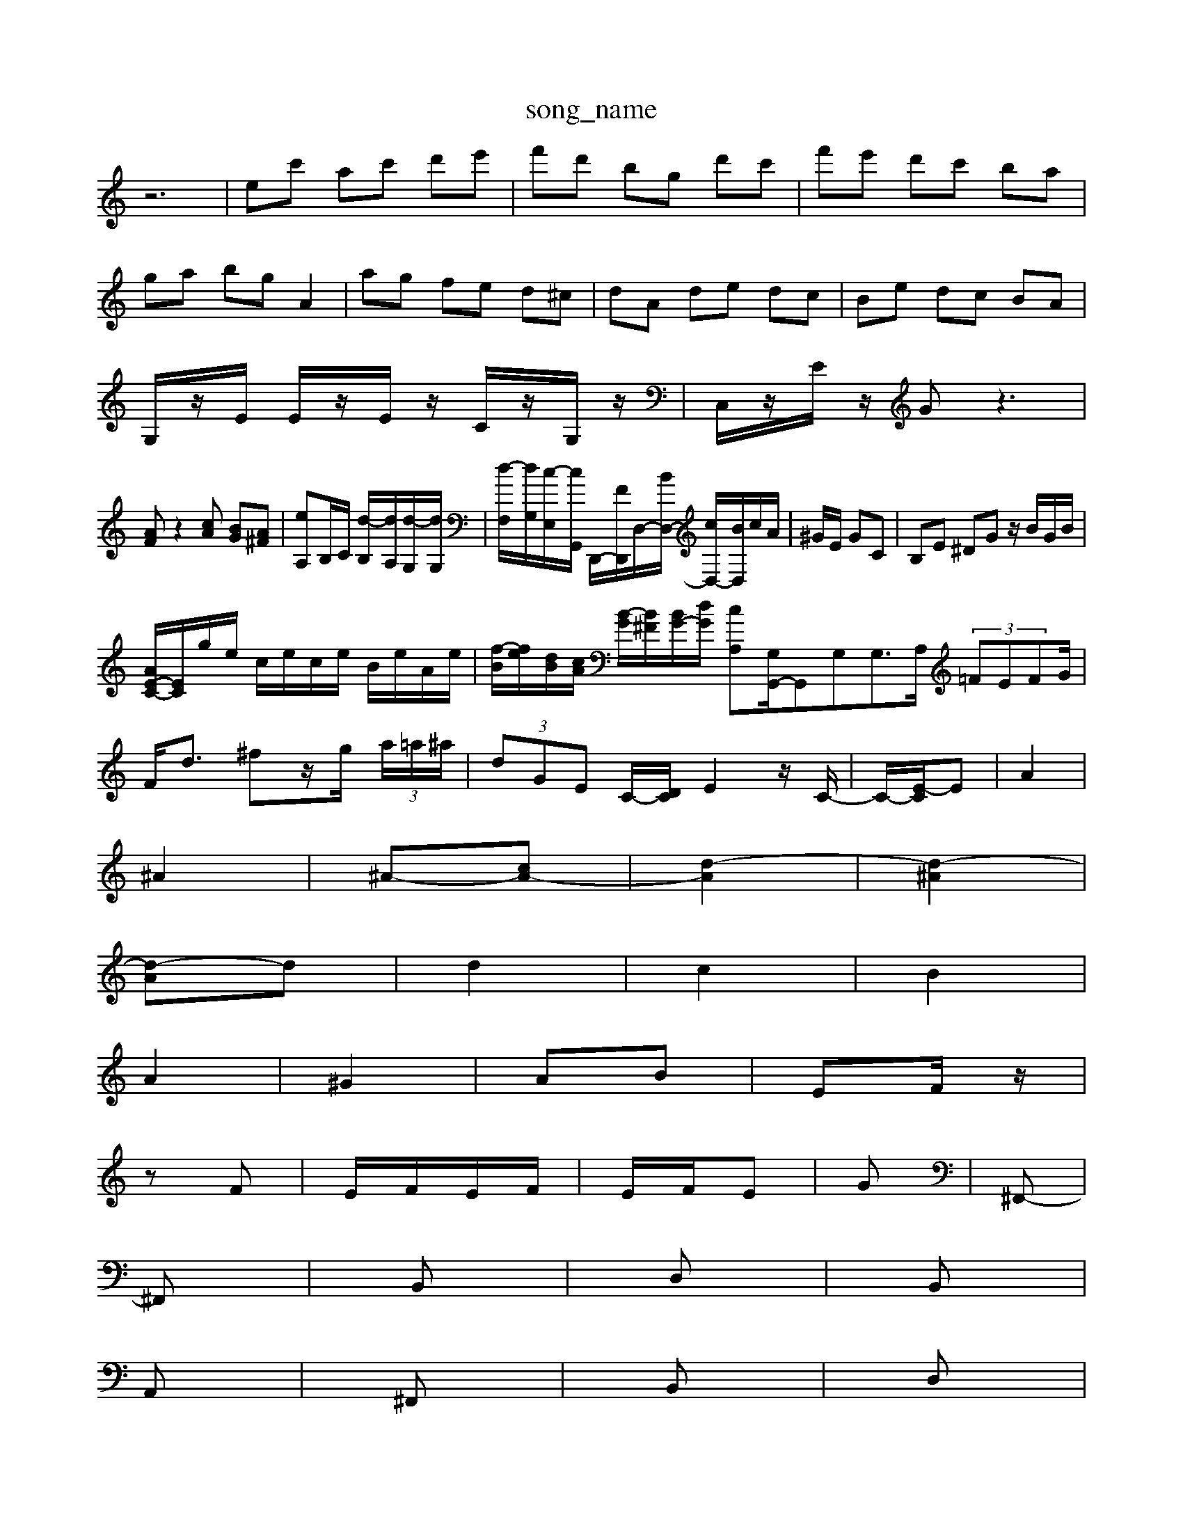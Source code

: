 X: 1
T:song_name
K:C % 0 sharps
V:1
%%MIDI program 0
z6| \
ec' ac' d'e'| \
f'd' bg d'c'| \
f'e' d'c' ba|
ga bg A2| \
ag fe d^c| \
dA de dc| \
Be dc BA|
G,/2z/2E/2 E/2z/2E/2z/2 C/2z/2G,/2z/2| \
C,/2z/2E/2z/2 Gz3|
[AF]z2[cA] [BG][A^F]| \
[eA,]B,/2C/2 [d-B,]/2[dA,]/2[d-G,]/2[dG,]/2| \
[d-F,]/2[dG,]/2[c-E,]/2[cG,,]/2 D,,/2-[FD,,]/2D,/2-[BD,-]/2 [cD,-]/2[BD,]/2c/2A/2| \
^G/2E/2 GC| \
B,E ^DG z/2B/2G/2B/2|
[AE-C-]/2[EC]/2g/2e/2 c/2e/2c/2e/2 B/2e/2A/2e/2| \
[f-B]/2[fe]/2[dB]/2[cA]/2 [B-G]/2[B^F]/2[BG-]/2[dG]/2 [cA,-][G,G,,-]/2G,,G,G,>A, (3=FEFG/2|
F/2d3/2 ^fz/2g/2  (3a/2=a/2^a/2| \
 (3dGE C/2-[D-C]/2E2z/2C/2-| \
C/2-[E-C]/2E| \
A2|
^A2| \
^A-[cA-]| \
[d-A]2| \
[d-^A]2|
[d-A]d| \
d2| \
c2| \
B2|
A2| \
^G2| \
AB| \
EF/2z/2|
zF| \
E/2F/2E/2F/2| \
E/2F/2E|G| \
^F,,-|
^F,,| \
B,,| \
D,| \
B,,|
A,,| \
^F,,| \
B,,| \
D,|
F,| \
B,,| \
D,| \
^G,,|
B,,| \
E,,| \
B,,| \
D,|
G,| \
D,| \
B,,| \
G,|
^F,| \
^A,,| \
E,| \
D,|
^C,| \
A,,| \
C,| \
^D,|
D,| \
G,,| \
D,,-[E,,^D,,]| \
E,,^F,, ^G,,A,, A,,A,,| \
B,,2- B,,/2 C,A,,| \
B,,B,,, B,,^A,, E,,/2F,,/2G,,/2F,,/2 E,,/2D,,/2C,,/2B,,,/2|
[E,,^G,,,]/2z/2[F,B,,,]/2z/2 [F,B,,E,,][E,B,,G,,] [B,,G,,E,,]z3| \
z6 z/2G,/2A,/2^F,/2 G,z3| \
z[A,-A,,] [A,-B,,][A,-C,]/2[A,-D,]/2 [A,E,][^G,-D,]/2[G,C,]/2 [A,-B,,]/2[A,C,]/2[G,-B,,]/2[G,-A,,]/2| \
[F,B,,-]/2[E,B,,-]/2[D,B,,] [^F,-D,B,,,-]3/2[D,B,,,]/2 [E,-E,,]4 [E,A,,-]3/2A,,/2 [E,-E,,][E,-D,,] [E,C,,]2| \
D,,2 G,,2 F,,2 G,,2|
C,,2 A,,,2 D,,2- [CD,,]2| \
G,,2- [^AG,,]2 z4| \
[A,-A,,,-][E,A,,,,] [B,-A,,,-][B,-F,,A,,,] [B,,B,,,-][B,,B,,,-] [A,,-B,,,][A,,-B,,,] [B,,-C,,]2 [B,,B,,,]2|
[C,-A,,]2 [C,-G,,][C,F,,] [E,^A,,-]2 [F,A,,][^C,E,,]| \
[D,-F,,]2 D2 [B,E,]2 [CA,,]2| \
[DB,,]2 [B,G,,-][A,G,,] G,^F, [E,B,,-][^D,B,,]| \
[E,A,,-][D,A,,-] [C,A,,-][B,,A,,] A,,2 [E,E,,]2| \
[D,^F,,]2 [E,E,,]2 F,,/2-[^D,F,,-]/2[B,,F,,-]/2[^C,F,,-]/2 [D,F,,-][=D,F,,-] [E,F,,-][F,F,,-]/2F,,]| \
[CC,][F,A,,] [G,-B,,][G,-G,,] [G,-B,,][G,^C,]| \
[F,D,-][G,D,-] [F,D,-][G,D,-] [A,D,-][B,D,] [CA,,]2| \
[DA,,][DA,] [D-^A,][D=A,] [DG,][E^A,] [F-=A,][F-^G,]|
[FA,-][^CA,] [DA,]2 [EA,]2 [F-^G,][FF,]| \
[FD,-][ED,] [FD,]2 [DG,,-][CG,,] [DF,,]2| \
[EE,,]2 [B,D,]2 [CA,,-]2 [EA,,-]2| \
A,,2 B,,,-[^F,B,,,] [^G,,E,,-][^A,,G,,] [B,,G,,]2 [E,E,,]2| \
[E,A,,,-][F,A,,,-] [G,A,,,-]A,,, [F,-A,,,][F,^G,,,] [A,,A,,,][F,A,,,]| \
[F,-A,,,][F,^G,,,] [E,A,,,]4| \
[E,A,,,-][F,A,,,-] [E,A,,,-][D,A,,,] [E,G,,,-][D,G,,,-] [E,-G,,,][E,^C,,,]| \
[E,A,,,-][D,A,,,] [C,-A,,,][C,-D,,] [C,-C,,][C,D,,] [C,E,,-][B,,E,,-] [C,E,,-][D,E,,]| \
[C,A,,-][D,A,,-] [C,A,,][D,B,,] [E,-C,][E,D,] E,-[F,E,]| \
[E,-D,][E,-B,,] [E,C,-][F,C,] E,F, [E,B,,-][D,B,,]| \
[E,A,,-][D,A,,-] [C,A,,-][B,,A,,] [C,A,,]4| \
[C,A,,]A, [G,D,]| \
[G,C,-][F,C,-]/2[E,C,]/2 [F,A,,-][^D,A,,] [E,-C,][E,-B,,] [E,A,,-][D,A,,]|
[E,-A,,][E,-G,,] [E,-F,,][E,E,,] [E,F,,][F,D,,] [E,^G,,-][D,G,,]| \
[C,A,,]2 [B,,-A,,][B,,-^C,,] [B,,D,,]3[C,E,,]| \
[D,-F,,]3[D,-F,,] [D,-G,,]3/2D,/2 E,,2|
A,,4 D,,2-| \
D,,F, E,D, C,B,,| \
C,D, E,A, G,F,| \
F,D, E,F, G,G,|
C/2D/2E/2F/2 GE, E,/2G,/2A,/2G,/2| \
^F,/2A,/2F,/2E,/2 ^D,/2F,/2E,